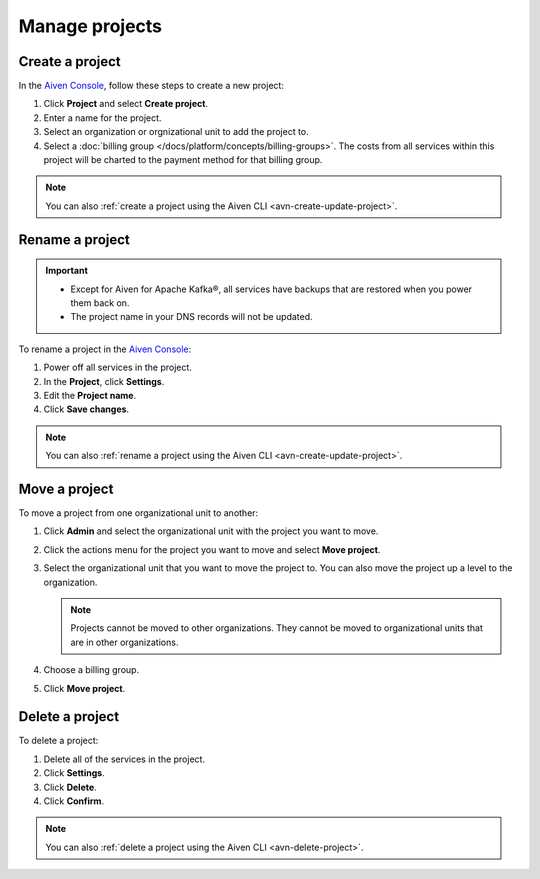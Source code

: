 Manage projects
===============

Create a project
----------------

In the `Aiven Console <https://console.aiven.io/>`_, follow these steps to create a new project:

#. Click **Project** and select **Create project**.

#. Enter a name for the project.

#. Select an organization or orgnizational unit to add the project to.

#. Select a :doc:`billing group </docs/platform/concepts/billing-groups>`.  The costs from all services within this project will be charted to the payment method for that billing group.

.. note::
    You can also :ref:`create a project using the Aiven CLI <avn-create-update-project>`.


Rename a project
----------------

.. important:: 
   
   - Except for Aiven for Apache Kafka®, all services have backups that are restored when you power them back on.
   - The project name in your DNS records will not be updated.

To rename a project in the `Aiven Console <https://console.aiven.io/>`_:

#. Power off all services in the project.
#. In the **Project**, click **Settings**. 
#. Edit the **Project name**.
#. Click **Save changes**. 

.. note::
    You can also :ref:`rename a project using the Aiven CLI <avn-create-update-project>`.

Move a project
---------------

To move a project from one organizational unit to another:

#. Click **Admin** and select the organizational unit with the project you want to move.

#. Click the actions menu for the project you want to move and select **Move project**.

#. Select the organizational unit that you want to move the project to. You can also move the project up a level to the organization.

   .. note:: 
        Projects cannot be moved to other organizations. They cannot be moved to organizational units that are in other organizations.

#. Choose a billing group.

#. Click **Move project**.


Delete a project
----------------

To delete a project:

#. Delete all of the services in the project.

#. Click **Settings**.

#. Click **Delete**. 

#. Click **Confirm**.

.. note::
    You can also :ref:`delete a project using the Aiven CLI <avn-delete-project>`.
